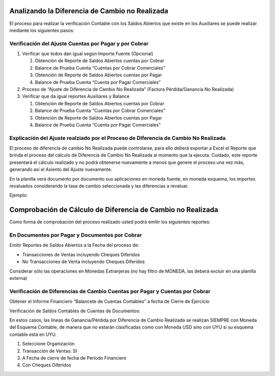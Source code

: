 .. |Ejemplo| image:: resources/example.png
.. |Saldos Abiertos a la Fecha| image:: resources/open-items.png

Analizando la Diferencia de Cambio no Realizada
===============================================

El proceso para realizar la verificación Contable con los Saldos
Abiertos que existe en los Auxiliares se puede realizar mediante los
siguientes pasos:

Verificación del Ajuste Cuentas por Pagar y por Cobrar
------------------------------------------------------

1. Verificar que todos dan igual según Importe Fuente (Opcional)

   1. Obtención de Reporte de Saldos Abiertos cuentas por Cobrar
   2. Balance de Prueba Cuenta “Cuentas por Cobrar Comerciales”
   3. Obtención de Reporte de Saldos Abiertos cuentas por Pagar
   4. Balance de Prueba Cuenta “Cuenta por Pagar Comerciales”

2. Proceso de “Ajuste de Diferencia de Cambio No Realizada” (Factura
   Pérdida/Ganancia No Realizada)
3. Verificar que da igual reportes Auxiliares y Balance

   1. Obtención de Reporte de Saldos Abiertos cuentas por Cobrar
   2. Balance de Prueba Cuenta “Cuentas por Cobrar Comerciales”
   3. Obtención de Reporte de Saldos Abiertos cuentas por Pagar
   4. Balance de Prueba Cuenta “Cuenta por Pagar Comerciales”

Explicación del Ajuste realziado por el Proceso de DIferencia de Cambio No Realizada
------------------------------------------------------------------------------------

El proceso de diferencia de cambio No Realizada puede controlarse, para
ello deberá exportar a Excel el Reporte que brinda el proceso del
cálculo de Diferencia de Cambio No Realizada al momento que la ejecuta.
Cuidado, este reporte presentará el cálculo realizado y no podrá
obtenerse nuevamente a menos que genere el proceso una vez más,
generando así el Asiento del Ajuste nuevamente.

En la planilla verá documento por documento sus aplicaciones en moneda
fuente, en moneda esquema, los importes revaluados considerando la tasa
de cambio seleccionada y las diferencias a revaluar.

Ejemplo:

|Ejemplo|

Comprobación de Cálculo de Diferencia de Cambio no Realizada
============================================================

Como forma de comprobación del proceso realizado usted podrá emitir los
siguientes reportes:

En Documentos por Pagar y Documentos por Cobrar
-----------------------------------------------

Emitir Reportes de Saldos Abiertos a la Fecha del proceso de:

-  Transacciones de Ventas incluyendo Cheques Diferidos
-  No Transacciones de Venta incluyendo Cheques Diferidos

Considerar sólo las operaciones en Monedas Extranjeras (no hay filtro de
MONEDA, las deberá excluir en una planilla externa)

Verificación de Diferencias de Cambio Cuentas por Pagar  y Cuentas por Cobrar
-----------------------------------------------------------------------------

Obtener el Informe Financiero “Balancete de Cuentas Contables” a fecha
de Cierre de Ejercicio

Verificación de Saldos Contables de Cuentas de Documentos:

En estos casos, las líneas de Ganancia/Pérdida por Diferencia de Cambio
Realizada se realizan SIEMPRE con Moneda del Esquema Contable, de manera
que no estarán clasificadas como con Moneda USD sino con UYU si su
esquema contable está en UYU.

|Saldos Abiertos a la Fecha|

1. Seleccione Organización
2. Transacción de Ventas: SI
3. A Fecha de cierre de fecha de Período Financiero
4. Con Cheques Diferidos